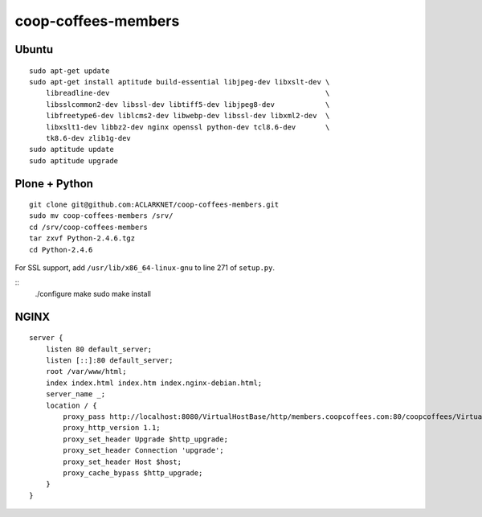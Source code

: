 coop-coffees-members
====================

Ubuntu
------

::

    sudo apt-get update
    sudo apt-get install aptitude build-essential libjpeg-dev libxslt-dev \
        libreadline-dev                                                   \
        libsslcommon2-dev libssl-dev libtiff5-dev libjpeg8-dev            \
        libfreetype6-dev liblcms2-dev libwebp-dev libssl-dev libxml2-dev  \
        libxslt1-dev libbz2-dev nginx openssl python-dev tcl8.6-dev       \
        tk8.6-dev zlib1g-dev 
    sudo aptitude update
    sudo aptitude upgrade

Plone + Python
--------------

::

    git clone git@github.com:ACLARKNET/coop-coffees-members.git
    sudo mv coop-coffees-members /srv/
    cd /srv/coop-coffees-members
    tar zxvf Python-2.4.6.tgz
    cd Python-2.4.6

For SSL support, add ``/usr/lib/x86_64-linux-gnu`` to line 271 of ``setup.py``.

::
    ./configure
    make
    sudo make install


NGINX
-----

::

    server {
        listen 80 default_server;
        listen [::]:80 default_server;
        root /var/www/html;
        index index.html index.htm index.nginx-debian.html;
        server_name _;
        location / {
            proxy_pass http://localhost:8080/VirtualHostBase/http/members.coopcoffees.com:80/coopcoffees/VirtualHostRoot/;
            proxy_http_version 1.1;
            proxy_set_header Upgrade $http_upgrade;
            proxy_set_header Connection 'upgrade';
            proxy_set_header Host $host;
            proxy_cache_bypass $http_upgrade;
        }
    }

